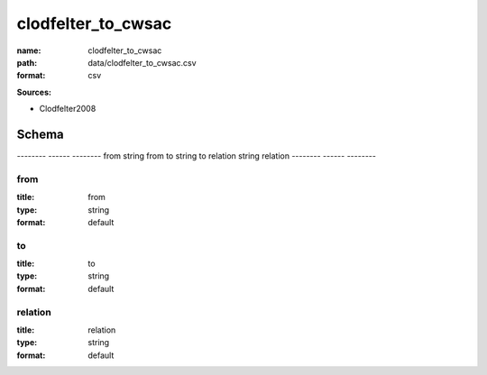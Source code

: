 ###################
clodfelter_to_cwsac
###################

:name: clodfelter_to_cwsac
:path: data/clodfelter_to_cwsac.csv
:format: csv



**Sources:**

- Clodfelter2008

Schema
======

--------  ------  --------
from      string  from
to        string  to
relation  string  relation
--------  ------  --------

from
----

:title: from
:type: string
:format: default





       
to
--

:title: to
:type: string
:format: default





       
relation
--------

:title: relation
:type: string
:format: default





       

